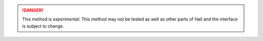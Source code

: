 .. DANGER::

    This method is *experimental*.  This method may not be tested as
    well as other parts of Hail and the interface is subject to
    change.

